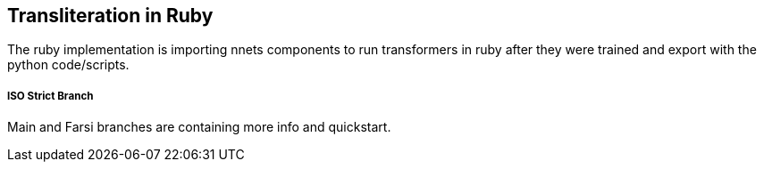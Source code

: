 == Transliteration in Ruby

The ruby implementation is importing nnets components to run transformers
in ruby after they were trained and export with the python code/scripts.


===== ISO Strict Branch 

Main and Farsi branches are containing more info and quickstart. 

